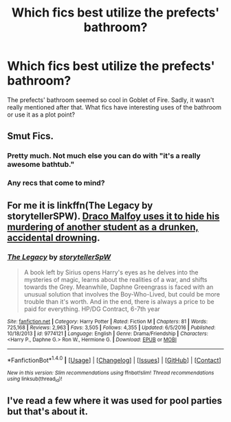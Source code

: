 #+TITLE: Which fics best utilize the prefects' bathroom?

* Which fics best utilize the prefects' bathroom?
:PROPERTIES:
:Author: _awesaum_
:Score: 13
:DateUnix: 1484350519.0
:DateShort: 2017-Jan-14
:FlairText: Request
:END:
The prefects' bathroom seemed so cool in Goblet of Fire. Sadly, it wasn't really mentioned after that. What fics have interesting uses of the bathroom or use it as a plot point?


** Smut Fics.
:PROPERTIES:
:Author: EpicBeardMan
:Score: 34
:DateUnix: 1484353102.0
:DateShort: 2017-Jan-14
:END:

*** Pretty much. Not much else you can do with "it's a really awesome bathtub."
:PROPERTIES:
:Author: Trtlepowah
:Score: 13
:DateUnix: 1484355012.0
:DateShort: 2017-Jan-14
:END:


*** Any recs that come to mind?
:PROPERTIES:
:Author: _awesaum_
:Score: 1
:DateUnix: 1484447135.0
:DateShort: 2017-Jan-15
:END:


** For me it is linkffn(The Legacy by storytellerSPW). [[/spoiler][Draco Malfoy uses it to hide his murdering of another student as a drunken, accidental drowning]].
:PROPERTIES:
:Author: yarglethatblargle
:Score: 10
:DateUnix: 1484372953.0
:DateShort: 2017-Jan-14
:END:

*** [[http://www.fanfiction.net/s/9774121/1/][*/The Legacy/*]] by [[https://www.fanfiction.net/u/5180238/storytellerSpW][/storytellerSpW/]]

#+begin_quote
  A book left by Sirius opens Harry's eyes as he delves into the mysteries of magic, learns about the realities of a war, and shifts towards the Grey. Meanwhile, Daphne Greengrass is faced with an unusual solution that involves the Boy-Who-Lived, but could be more trouble than it's worth. And in the end, there is always a price to be paid for everything. HP/DG Contract, 6-7th year
#+end_quote

^{/Site/: [[http://www.fanfiction.net/][fanfiction.net]] *|* /Category/: Harry Potter *|* /Rated/: Fiction M *|* /Chapters/: 81 *|* /Words/: 725,168 *|* /Reviews/: 2,963 *|* /Favs/: 3,505 *|* /Follows/: 4,355 *|* /Updated/: 6/5/2016 *|* /Published/: 10/18/2013 *|* /id/: 9774121 *|* /Language/: English *|* /Genre/: Drama/Friendship *|* /Characters/: <Harry P., Daphne G.> Ron W., Hermione G. *|* /Download/: [[http://www.ff2ebook.com/old/ffn-bot/index.php?id=9774121&source=ff&filetype=epub][EPUB]] or [[http://www.ff2ebook.com/old/ffn-bot/index.php?id=9774121&source=ff&filetype=mobi][MOBI]]}

--------------

*FanfictionBot*^{1.4.0} *|* [[[https://github.com/tusing/reddit-ffn-bot/wiki/Usage][Usage]]] | [[[https://github.com/tusing/reddit-ffn-bot/wiki/Changelog][Changelog]]] | [[[https://github.com/tusing/reddit-ffn-bot/issues/][Issues]]] | [[[https://github.com/tusing/reddit-ffn-bot/][GitHub]]] | [[[https://www.reddit.com/message/compose?to=tusing][Contact]]]

^{/New in this version: Slim recommendations using/ ffnbot!slim! /Thread recommendations using/ linksub(thread_id)!}
:PROPERTIES:
:Author: FanfictionBot
:Score: 1
:DateUnix: 1484372995.0
:DateShort: 2017-Jan-14
:END:


** I've read a few where it was used for pool parties but that's about it.
:PROPERTIES:
:Author: Freshenstein
:Score: 1
:DateUnix: 1484454487.0
:DateShort: 2017-Jan-15
:END:
